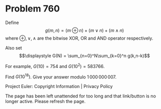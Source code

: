 *   Problem 760

   Define $$\displaystyle g(m,n) = (m\oplus n)+(m\vee n)+(m\wedge n)$$ where
   $\oplus, \vee, \wedge$ are the bitwise XOR, OR and AND operator
   respectively.

   Also set $$\displaystyle G(N) = \sum_{n=0}^N\sum_{k=0}^n g(k,n-k)$$

   For example, $G(10) = 754$ and $G(10^2) = 583766$.

   Find $G(10^{18})$. Give your answer modulo $1\,000\,000\,007$.

   Project Euler: Copyright Information | Privacy Policy

   The page has been left unattended for too long and that link/button is no
   longer active. Please refresh the page.
